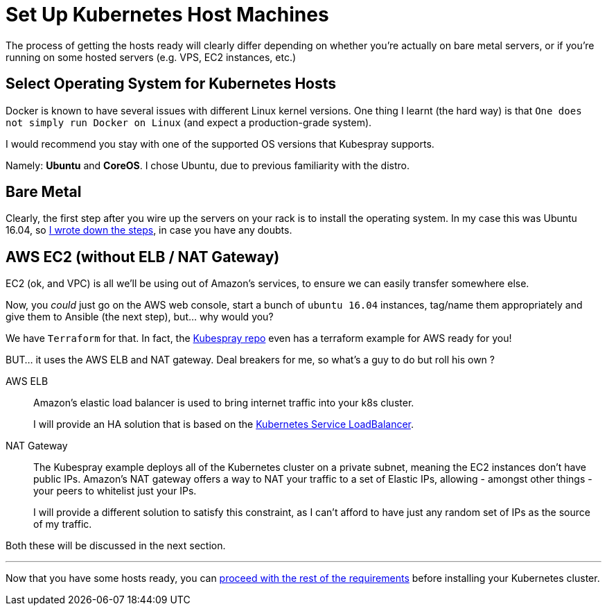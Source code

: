 
= Set Up Kubernetes Host Machines

The process of getting the hosts ready will clearly differ depending on whether you're
actually on bare metal servers, or if you're running on some hosted servers
(e.g. VPS, EC2 instances, etc.)

== Select Operating System for Kubernetes Hosts

Docker is known to have several issues with different Linux kernel versions. One thing
I learnt (the hard way) is that `One does not simply run Docker on Linux` (and expect
a production-grade system).

I would recommend you stay with one of the supported OS versions that Kubespray supports.

Namely: *Ubuntu* and *CoreOS*. I chose Ubuntu, due to previous familiarity with the distro.


== Bare Metal

Clearly, the first step after you wire up the servers on your rack is to install the
operating system. In my case this was Ubuntu 16.04, so
link:Ubuntu_16_04_server_os_install.asciidoc[I wrote down the steps], in case you have
any doubts.

== AWS EC2 (without ELB / NAT Gateway)

EC2 (ok, and VPC) is all we'll be using out of Amazon's services, to ensure we can easily
transfer somewhere else.

Now, you _could_ just go on the AWS web console, start a bunch of `ubuntu 16.04` instances,
tag/name them appropriately and give them to Ansible (the next step), but... why would you?

We have `Terraform` for that. In fact, the
https://github.com/kubernetes-incubator/kubespray[Kubespray repo] even has a terraform
example for AWS ready for you!

BUT... it uses the AWS ELB and NAT gateway. Deal breakers for me, so what's a guy to do
but roll his own ?

AWS ELB:: Amazon's elastic load balancer is used to bring internet traffic into your k8s
cluster.
+
I will provide an HA solution that is based on the
https://github.com/kubernetes/contrib/tree/master/service-loadbalancer[Kubernetes Service LoadBalancer].


NAT Gateway:: The Kubespray example deploys all of the Kubernetes cluster on a private
subnet, meaning the EC2 instances don't have public IPs. Amazon's NAT gateway offers a
way to NAT your traffic to a set of Elastic IPs, allowing - amongst other things - your
peers to whitelist just your IPs.
+
I will provide a different solution to satisfy this constraint, as I can't afford to have
just any random set of IPs as the source of my traffic.

Both these will be discussed in the next section.

+++<hr>+++

Now that you have some hosts ready, you can
link:2_Kubernetes_Requirements.asciidoc[proceed with the rest of the requirements] before
installing your Kubernetes cluster.
